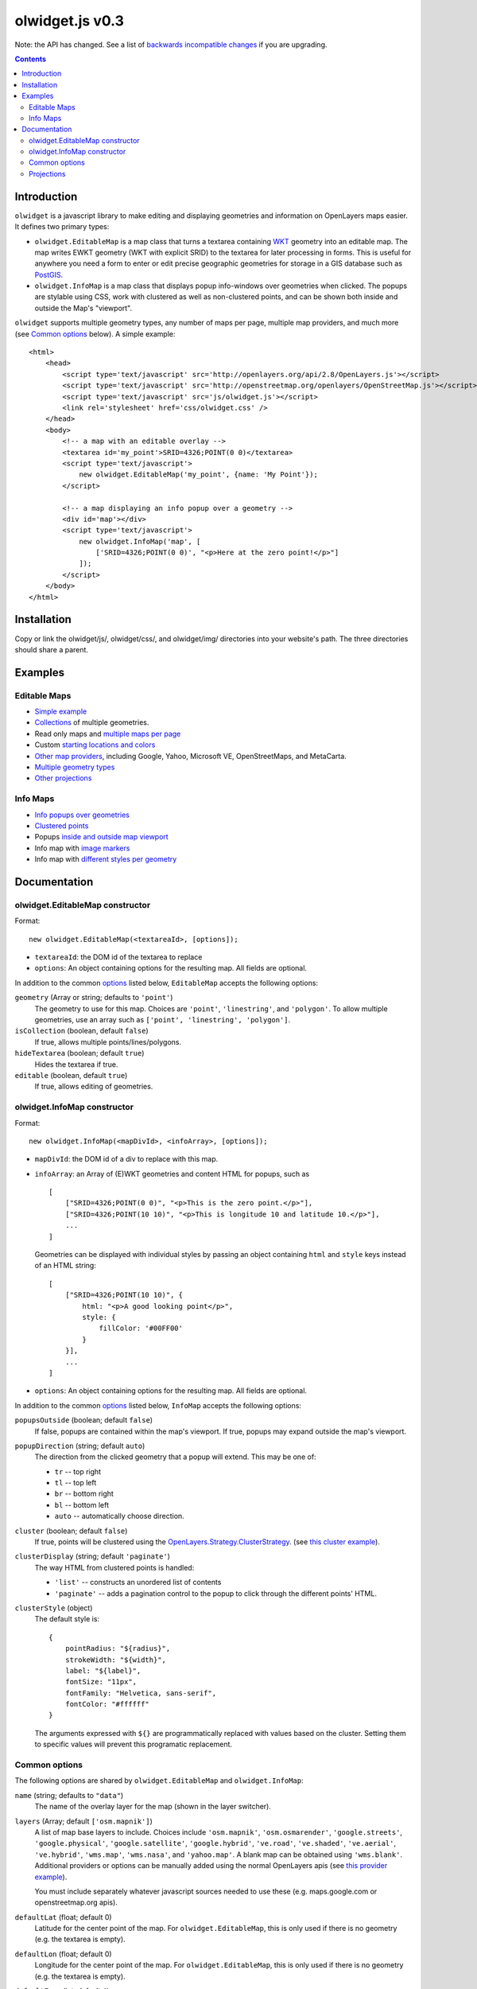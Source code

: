 olwidget.js v0.3
================

Note: the API has changed.  See a list of `backwards incompatible changes
<backwards_incompatible_changes.html>`_ if you are upgrading.

.. contents:: Contents

Introduction
~~~~~~~~~~~~

``olwidget`` is a javascript library to make editing and displaying geometries
and information on OpenLayers maps easier.  It defines two primary types:

* ``olwidget.EditableMap`` is a map class that turns a textarea containing `WKT
  <http://en.wikipedia.org/wiki/Well-known_text>`_ geometry into an editable
  map.  The map writes EWKT geometry (WKT with explicit SRID) to the textarea
  for later processing in forms.  This is useful for anywhere you need a form
  to enter or edit precise geographic geometries for storage in a GIS database
  such as `PostGIS <http://postgis.refractions.net/>`_.

* ``olwidget.InfoMap`` is a map class that displays popup info-windows over
  geometries when clicked.  The popups are stylable using CSS, work with
  clustered as well as non-clustered points, and can be shown both inside
  and outside the Map's "viewport".

``olwidget`` supports multiple geometry types, any number of maps per page,
multiple map providers, and much more (see `Common options`_ below).  A simple
example::

    <html>
        <head>
            <script type='text/javascript' src='http://openlayers.org/api/2.8/OpenLayers.js'></script>
            <script type='text/javascript' src='http://openstreetmap.org/openlayers/OpenStreetMap.js'></script>
            <script type='text/javascript' src='js/olwidget.js'></script>
            <link rel='stylesheet' href='css/olwidget.css' />
        </head>
        <body>
            <!-- a map with an editable overlay -->
            <textarea id='my_point'>SRID=4326;POINT(0 0)</textarea>
            <script type='text/javascript'>
                new olwidget.EditableMap('my_point', {name: 'My Point'});
            </script>

            <!-- a map displaying an info popup over a geometry -->
            <div id='map'></div>
            <script type='text/javascript'>
                new olwidget.InfoMap('map', [
                    ['SRID=4326;POINT(0 0)', "<p>Here at the zero point!</p>"]
                ]);
            </script>
        </body>
    </html>


Installation
~~~~~~~~~~~~

Copy or link the olwidget/js/, olwidget/css/, and olwidget/img/ directories
into your website's path.  The three directories should share a parent.

Examples
~~~~~~~~

Editable Maps
-------------
* `Simple example <examples/simple.html>`_
* `Collections <examples/collection.html>`_ of multiple geometries.
* Read only maps and `multiple maps per page <examples/read_only_and_multiple_maps.html>`_
* Custom `starting locations and colors <examples/custom_start_point_and_colors.html>`_
* `Other map providers <examples/other_providers.html>`_, including Google,
  Yahoo, Microsoft VE, OpenStreetMaps, and MetaCarta.
* `Multiple geometry types <examples/multiple_geometries.html>`_
* `Other projections <examples/other_projections.html>`_

Info Maps
---------
* `Info popups over geometries <examples/info_geometries.html>`_
* `Clustered points <examples/info_cluster.html>`_
* Popups `inside and outside map viewport <examples/info_inside_outside.html>`_
* Info map with `image markers <examples/info_markers.html>`_
* Info map with `different styles per geometry <examples/info_per_point_style.html>`_


Documentation
~~~~~~~~~~~~~

olwidget.EditableMap constructor
--------------------------------

Format::

    new olwidget.EditableMap(<textareaId>, [options]);

* ``textareaId``: the DOM id of the textarea to replace
* ``options``: An object containing options for the resulting map.  All fields
  are optional.  
  
In addition to the common options_ listed below, ``EditableMap``
accepts the following options:

``geometry`` (Array or string; defaults to ``'point'``)
    The geometry to use for this map.  Choices are ``'point'``,
    ``'linestring'``, and ``'polygon'``.  To allow multiple geometries, use an
    array such as ``['point', 'linestring', 'polygon']``.
``isCollection`` (boolean, default ``false``) 
    If true, allows multiple points/lines/polygons.
``hideTextarea`` (boolean; default ``true``) 
    Hides the textarea if true.
``editable`` (boolean, default ``true``) 
    If true, allows editing of geometries.

olwidget.InfoMap constructor
----------------------------

Format::

    new olwidget.InfoMap(<mapDivId>, <infoArray>, [options]);

* ``mapDivId``: the DOM id of a div to replace with this map.
* ``infoArray``: an Array of (E)WKT geometries and content HTML for popups, such as
  ::

        [ 
            ["SRID=4326;POINT(0 0)", "<p>This is the zero point.</p>"],
            ["SRID=4326;POINT(10 10)", "<p>This is longitude 10 and latitude 10.</p>"],
            ...  
        ]

  Geometries can be displayed with individual styles by passing an object
  containing ``html`` and ``style`` keys instead of an HTML string::

        [
            ["SRID=4326;POINT(10 10)", {
                html: "<p>A good looking point</p>",
                style: {
                    fillColor: '#00FF00'
                }
            }],
            ...
        ]

* ``options``: An object containing options for the resulting map.  All fields
  are optional.

In addition to the common options_ listed below, ``InfoMap`` accepts the
following options:

``popupsOutside`` (boolean; default ``false``)
    If false, popups are contained within the map's viewport.  If true, popups
    may expand outside the map's viewport.
``popupDirection`` (string; default ``auto``)
    The direction from the clicked geometry that a popup will extend.  This may
    be one of:

    * ``tr`` -- top right
    * ``tl`` -- top left
    * ``br`` -- bottom right
    * ``bl`` -- bottom left
    * ``auto`` -- automatically choose direction.

``cluster`` (boolean; default ``false``)
    If true, points will be clustered using the `OpenLayers.Strategy.ClusterStrategy
    <http://dev.openlayers.org/releases/OpenLayers-2.7/doc/apidocs/files/OpenLayers/Strategy/Cluster-js.html>`_.
    (see `this cluster example <examples/info_cluster.html>`_).
``clusterDisplay`` (string; default ``'paginate'``)
    The way HTML from clustered points is handled:

    * ``'list'`` -- constructs an unordered list of contents
    * ``'paginate'`` -- adds a pagination control to the popup to click through
      the different points' HTML.

``clusterStyle`` (object)
    The default style is::

        { 
            pointRadius: "${radius}",
            strokeWidth: "${width}",
            label: "${label}",
            fontSize: "11px",
            fontFamily: "Helvetica, sans-serif",
            fontColor: "#ffffff" 
        }

    The arguments expressed with ``${}`` are programmatically replaced with
    values based on the cluster.  Setting them to specific values will prevent
    this programatic replacement.

.. _options:

Common options
--------------

The following options are shared by ``olwidget.EditableMap`` and
``olwidget.InfoMap``:

``name`` (string; defaults to ``"data"``) 
    The name of the overlay layer for the map (shown in the layer switcher).
``layers`` (Array; default ``['osm.mapnik']``) 
    A list of map base layers to include.  Choices include ``'osm.mapnik'``,
    ``'osm.osmarender'``, ``'google.streets'``, ``'google.physical'``,
    ``'google.satellite'``, ``'google.hybrid'``, ``'ve.road'``,
    ``'ve.shaded'``, ``'ve.aerial'``, ``'ve.hybrid'``, ``'wms.map'``,
    ``'wms.nasa'``, and ``'yahoo.map'``.  A blank map can be obtained using
    ``'wms.blank'``.  Additional providers or options can be manually added
    using the normal OpenLayers apis
    (see `this provider example <examples/other_providers.html>`_).

    You must include separately whatever javascript sources needed to use these
    (e.g.  maps.google.com or openstreetmap.org apis).
``defaultLat`` (float; default 0)
    Latitude for the center point of the map.  For ``olwidget.EditableMap``,
    this is only used if there is no geometry (e.g. the textarea is empty).
``defaultLon`` (float; default 0)
    Longitude for the center point of the map.  For ``olwidget.EditableMap``,
    this is only used if there is no geometry (e.g. the textarea is empty).
``defaultZoom`` (int; default ``4``) 
    The zoom level to use on the map.  For ``olwidget.EditableMap``,
    this is only used if there is no geometry (e.g. the textarea is empty).
``zoomToDataExtent`` (boolean; default ``true``) 
    If ``true``, the map will zoom to the extent of its vector data instead of
    ``defaultZoom``, ``defaultLat``, and ``defaultLon``.  If no vector data is
    present, the map will use the defaults.
``overlayStyle`` (object) 
    A list of style definitions for the geometry overlays.  See 
    `OpenLayers styling <http://docs.openlayers.org/library/feature_styling.html>`_.
``mapDivClass`` (string; default ``''``) 
    A CSS class name to add to the div which is created to contain the map.
``mapDivStyle`` (object, default ``{width: '600px', height: '400px'}``)  
    A set of CSS style definitions to apply to the div which is created to
    contain the map.
``mapOptions`` (object) 
    An object containing options for the OpenLayers Map constructor.
    Properties may include:

    * ``units``: (string) default ``'m'`` (meters)
    * ``projection``: (string) default ``"EPSG:900913"`` (the projection used
      by Google, OSM, Yahoo, and VirtualEarth -- See `Projections`_ below).
    * ``displayProjection``: (string) default ``"EPSG:4326"`` (the latitude
      and longitude we're all familiar with -- See `Projections`_ below).
    * ``maxResolution``: (float) default ``156543.0339``.  Value should be
      expressed in the projection specified in ``projection``.
    * ``maxExtent``: default ``[-20037508.34, -20037508.34, 20037508.34,
      20037508.34]``.  Values should be expressed in the projection specified
      in ``projection``.
    * ``controls``: (array of strings) default ``['LayerSwitcher',
      'Navigation', 'PanZoom', 'Attribution']``
      The strings should be `class names for map controls
      <http://dev.openlayers.org/releases/OpenLayers-2.8/doc/apidocs/files/OpenLayers/Control-js.html>`_,
      which will be instantiated without arguments.

    Any additional parameters available to the `OpenLayers.Map.Constructor
    <http://dev.openlayers.org/docs/files/OpenLayers/Map-js.html#OpenLayers.Map.Constructor>`_
    may be included, and will be passed directly.

Projections
-----------

``olwidget`` uses the projections given in ``mapOptions`` to determine the
input and output of WKT data.  By default, it expects incoming WKT data to use
``"EPSG:4326"`` (familiar latitudes and longitudes), which is transformed
internally to the map projection (by default, ``"EPSG:900913"``, the projection
used by OpenStreetMaps, Google, and others).  Currently, ``olwidget`` ignores
the SRID present in any initial WKT data, and uses the projection specified in
``mapOptions.displayProjection`` to read the data.

To change the projection used for WKT, define the
``mapOptions.displayProjection``.  For example, the following will use
``EPSG:900913`` for all WKT data in addition to map display::

    new olwidget.EditableMap('textareaId', {
        mapOptions: {
            projection: "EPSG:900913",
            displayProjection: "EPSG:900913"
        }
    });


